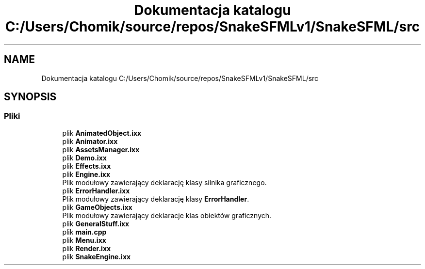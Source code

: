 .TH "Dokumentacja katalogu C:/Users/Chomik/source/repos/SnakeSFMLv1/SnakeSFML/src" 3 "So, 27 lis 2021" "Silnik graficzny" \" -*- nroff -*-
.ad l
.nh
.SH NAME
Dokumentacja katalogu C:/Users/Chomik/source/repos/SnakeSFMLv1/SnakeSFML/src
.SH SYNOPSIS
.br
.PP
.SS "Pliki"

.in +1c
.ti -1c
.RI "plik \fBAnimatedObject\&.ixx\fP"
.br
.ti -1c
.RI "plik \fBAnimator\&.ixx\fP"
.br
.ti -1c
.RI "plik \fBAssetsManager\&.ixx\fP"
.br
.ti -1c
.RI "plik \fBDemo\&.ixx\fP"
.br
.ti -1c
.RI "plik \fBEffects\&.ixx\fP"
.br
.ti -1c
.RI "plik \fBEngine\&.ixx\fP"
.br
.RI "Plik modułowy zawierający deklarację klasy silnika graficznego\&. "
.ti -1c
.RI "plik \fBErrorHandler\&.ixx\fP"
.br
.RI "Plik modułowy zawierający deklarację klasy \fBErrorHandler\fP\&. "
.ti -1c
.RI "plik \fBGameObjects\&.ixx\fP"
.br
.RI "Plik modułowy zawierający deklaracje klas obiektów graficznych\&. "
.ti -1c
.RI "plik \fBGeneralStuff\&.ixx\fP"
.br
.ti -1c
.RI "plik \fBmain\&.cpp\fP"
.br
.ti -1c
.RI "plik \fBMenu\&.ixx\fP"
.br
.ti -1c
.RI "plik \fBRender\&.ixx\fP"
.br
.ti -1c
.RI "plik \fBSnakeEngine\&.ixx\fP"
.br
.in -1c
